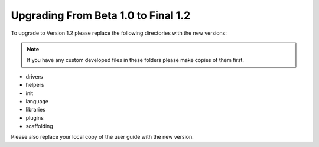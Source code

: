 ####################################
Upgrading From Beta 1.0 to Final 1.2
####################################

To upgrade to Version 1.2 please replace the following directories with
the new versions:

.. note:: If you have any custom developed files in these folders please
	make copies of them first.

-  drivers
-  helpers
-  init
-  language
-  libraries
-  plugins
-  scaffolding

Please also replace your local copy of the user guide with the new
version.
